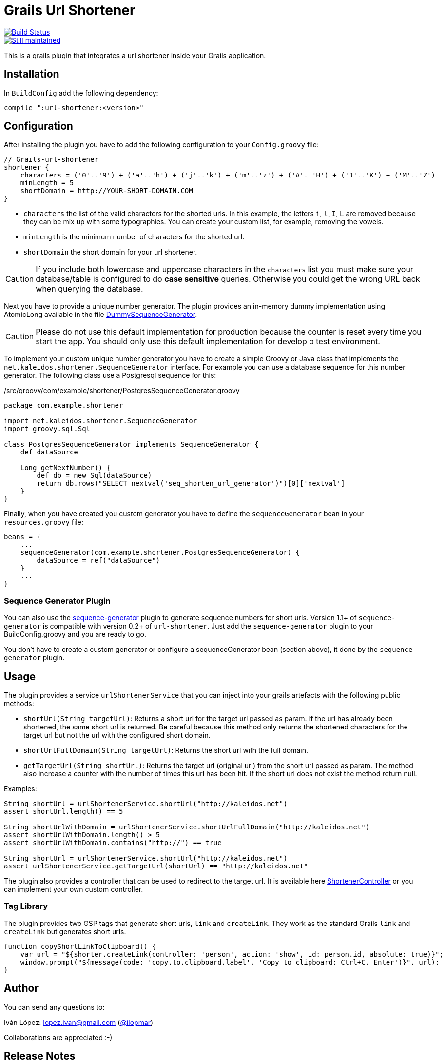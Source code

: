 = Grails Url Shortener

image::https://drone.io/github.com/lmivan/grails-url-shortener/status.png[alt="Build Status", link="https://drone.io/github.com/lmivan/grails-url-shortener/latest"]
image::http://stillmaintained.com/lmivan/grails-url-shortener.png[alt="Still maintained", link="http://stillmaintained.com/lmivan/grails-url-shortener"]

This is a grails plugin that integrates a url shortener inside your Grails application.


== Installation

In `BuildConfig` add the following dependency:

[source, groovy]
----
compile ":url-shortener:<version>"
----

== Configuration

After installing the plugin you have to add the following configuration to your `Config.groovy` file:

[source, groovy]
----
// Grails-url-shortener
shortener {
    characters = ('0'..'9') + ('a'..'h') + ('j'..'k') + ('m'..'z') + ('A'..'H') + ('J'..'K') + ('M'..'Z')
    minLength = 5
    shortDomain = http://YOUR-SHORT-DOMAIN.COM
}
----

* `characters` the list of the valid characters for the shorted urls. In this example, the letters `i`, `l`, `I`, `L`
are removed because they can be mix up with some typographies. You can create your custom list, for example,
removing the vowels.
* `minLength` is the minimum number of characters for the shorted url.
* `shortDomain` the short domain for your url shortener.

CAUTION: If you include both lowercase and uppercase characters in the `characters` list you must make sure your
database/table is configured to do **case sensitive** queries. Otherwise you could get the wrong URL back when
querying the database.

Next you have to provide a unique number generator. The plugin provides an in-memory dummy implementation using
AtomicLong available in the file https://github.com/lmivan/grails-url-shortener/blob/master/src/groovy/net/kaleidos/shortener/generator/DummySequenceGenerator.groovy[DummySequenceGenerator].

CAUTION: Please do not use this default implementation for production because the counter is reset every time
you start the app. You should only use this default implementation for develop o test environment.

To implement your custom unique number generator you have to create a simple Groovy or Java class that implements
the `net.kaleidos.shortener.SequenceGenerator` interface. For example you can use a database sequence for this number
generator. The following class use a Postgresql sequence for this:

[source, groovy]
./src/groovy/com/example/shortener/PostgresSequenceGenerator.groovy
----
package com.example.shortener

import net.kaleidos.shortener.SequenceGenerator
import groovy.sql.Sql

class PostgresSequenceGenerator implements SequenceGenerator {
    def dataSource

    Long getNextNumber() {
        def db = new Sql(dataSource)
        return db.rows("SELECT nextval('seq_shorten_url_generator')")[0]['nextval']
    }
}
----

Finally, when you have created you custom generator you have to define the `sequenceGenerator` bean in your
`resources.groovy` file:

[source, groovy]
----
beans = {
    ...
    sequenceGenerator(com.example.shortener.PostgresSequenceGenerator) {
        dataSource = ref("dataSource")
    }
    ...
}
----

=== Sequence Generator Plugin

You can also use the http://grails.org/plugin/sequence-generator[sequence-generator] plugin to generate sequence numbers
for short urls. Version 1.1+ of `sequence-generator` is compatible with version 0.2+ of `url-shortener`.
Just add the `sequence-generator` plugin to your BuildConfig.groovy and you are ready to go.

You don't have to create a custom generator or configure a sequenceGenerator bean (section above),
it done by the `sequence-generator` plugin.


== Usage

The plugin provides a service `urlShortenerService` that you can inject into your grails artefacts with the following
public methods:

* `shortUrl(String targetUrl)`: Returns a short url for the target url passed as param. If the url has already been
shortened, the same short url is returned. Be careful because this method only returns the shortened characters for
the target url but not the url with the configured short domain.
* `shortUrlFullDomain(String targetUrl)`: Returns the short url with the full domain.
*  `getTargetUrl(String shortUrl)`: Returns the target url (original url) from the short url passed as param.
The method also increase a counter with the number of times this url has been hit. If the short url does not exist
the method return null.

Examples:

[source, groovy]
----
String shortUrl = urlShortenerService.shortUrl("http://kaleidos.net")
assert shortUrl.length() == 5

String shortUrlWithDomain = urlShortenerService.shortUrlFullDomain("http://kaleidos.net")
assert shortUrlWithDomain.length() > 5
assert shortUrlWithDomain.contains("http://") == true

String shortUrl = urlShortenerService.shortUrl("http://kaleidos.net")
assert urlShortenerService.getTargetUrl(shortUrl) == "http://kaleidos.net"
----

The plugin also provides a controller that can be used to redirect to the target url.
It is available here
https://github.com/lmivan/grails-url-shortener/blob/master/grails-app/controllers/net/kaleidos/shortener/ShortenerController.groovy[ShortenerController]
or you can implement your own custom controller.

=== Tag Library

The plugin provides two GSP tags that generate short urls, `link` and `createLink`. They work as the standard Grails `link` and `createLink` but generates short urls.

[source, javascript]
----
function copyShortLinkToClipboard() {
    var url = "${shorter.createLink(controller: 'person', action: 'show', id: person.id, absolute: true)}";
    window.prompt("${message(code: 'copy.to.clipboard.label', 'Copy to clipboard: Ctrl+C, Enter')}", url);
}
----

== Author

You can send any questions to:

Iván López: lopez.ivan@gmail.com (https://twitter.com/ilopmar[@ilopmar])

Collaborations are appreciated :-)


== Release Notes

* 0.2.1 - 18/Jan/2015 - Fix regresion in 0.2 (See https://github.com/lmivan/grails-url-shortener/issues/6[#6])
* 0.2 - 21/Nov/2014 - Added GSP tags `shorter:link` and `shorter:createLink`.
* 0.1 - 17/Oct/2013 - Initial version of the plugin.
